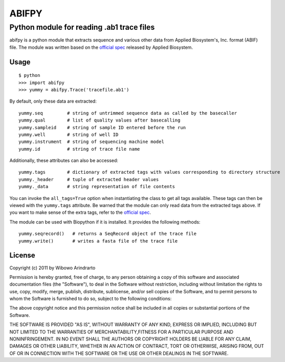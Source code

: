 ======
ABIFPY
======

------------------------------------------
Python module for reading .ab1 trace files
------------------------------------------

abifpy is a python module that extracts sequence and various other data from Applied Biosystem's, Inc. format (ABIF) file. The module was written based on the `official spec`_ released by Applied Biosystem.

Usage
=====

::

    $ python
    >>> import abifpy
    >>> yummy = abifpy.Trace('tracefile.ab1')

By default, only these data are extracted::

    yummy.seq         # string of untrimmed sequence data as called by the basecaller
    yummy.qual        # list of quality values after basecalling
    yummy.sampleid    # string of sample ID entered before the run
    yummy.well        # string of well ID
    yummy.instrument  # string of sequencing machine model
    yummy.id          # string of trace file name

Additionally, these attributes can also be accessed::

    yummy.tags        # dictionary of extracted tags with values corresponding to directory structure
    yummy._header     # tuple of extracted header values
    yummy._data       # string representation of file contents

You can invoke the ``all_tags=True`` option when instantiating the class to get all tags available. These tags can then be viewed with the ``yummy.tags`` attribute. Be warned that the module can only read data from the extracted tags above. If you want to make sense of the extra tags, refer to the `official spec`_. 

The module can be used with Biopython if it is installed. It provides the following methods::

    yummy.seqrecord()   # returns a SeqRecord object of the trace file
    yummy.write()       # writes a fasta file of the trace file

License
=======

Copyright (c) 2011 by Wibowo Arindrarto

Permission is hereby granted, free of charge, to any person obtaining a copy of this software and associated documentation files (the "Software"), to deal in the Software without restriction, including without limitation the rights to use, copy, modify, merge, publish, distribute, sublicense, and/or sell copies of the Software, and to permit persons to whom the Software is furnished to do so, subject to the following conditions:

The above copyright notice and this permission notice shall be included in all copies or substantial portions of the Software.

THE SOFTWARE IS PROVIDED "AS IS", WITHOUT WARRANTY OF ANY KIND, EXPRESS OR IMPLIED, INCLUDING BUT NOT LIMITED TO THE WARRANTIES OF MERCHANTABILITY,FITNESS FOR A PARTICULAR PURPOSE AND NONINFRINGEMENT. IN NO EVENT SHALL THE AUTHORS OR COPYRIGHT HOLDERS BE LIABLE FOR ANY CLAIM, DAMAGES OR OTHER LIABILITY, WHETHER IN AN ACTION OF CONTRACT, TORT OR OTHERWISE, ARISING FROM, OUT OF OR IN CONNECTION WITH THE SOFTWARE OR THE USE OR OTHER DEALINGS IN THE SOFTWARE.

.. _official spec: http://www.appliedbiosystems.com/support/software_community/ABIF_File_Format.pdf
